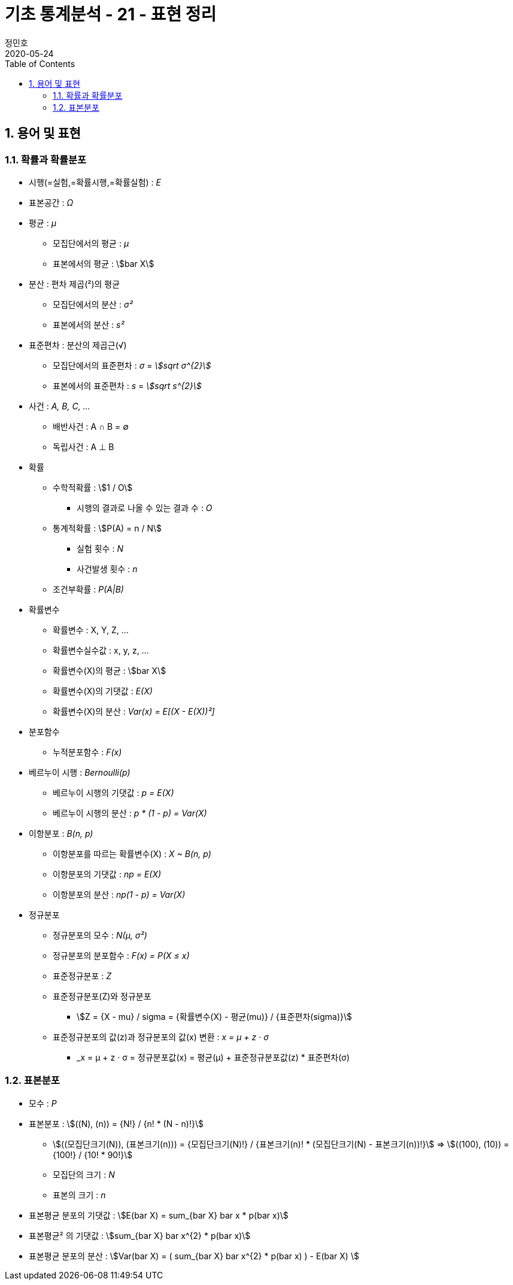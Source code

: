 = 기초 통계분석 - 21 - 표현 정리
정민호
2020-05-24
:jbake-last_updated: 2020-05-24
:jbake-type: post
:jbake-status: published
:jbake-tags: 빅데이터, 통계분석
:description: 'R 통계분석(제대로 알고 쓰는) - 이윤환저'의 책을 통해 기초 통계분석 학습
:jbake-og: {"image": "img/jdk/duke.jpg"}
:idprefix:
:toc:
:sectnums:



== 용어 및 표현
=== 확률과 확률분포
* 시행(=실험,=확률시행,=확률실험) : _E_
* 표본공간 : _Ω_

* 평균 : _μ_
** 모집단에서의 평균 : _μ_
** 표본에서의 평균 : asciimath:[bar X]

* 분산 : 편차 제곱(²)의 평균
** 모집단에서의 분산 : _σ²_
** 표본에서의 분산 : _s²_

* 표준편차 : 분산의 제곱근(√)
** 모집단에서의 표준편차 : _σ_ = _asciimath:[sqrt σ^{2}]_
** 표본에서의 표준편차 : _s_ = _asciimath:[sqrt s^{2}]_

* 사건 : _A, B, C, ..._
** 배반사건 : A ∩ B = ∅
** 독립사건 : A ⊥ B

* 확률
** 수학적확률 : asciimath:[1 / O]
*** 시행의 결과로 나올 수 있는 결과 수 : _O_
** 통계적확률 : asciimath:[P(A) = n / N]
*** 실험 횟수 : _N_
*** 사건발생 횟수 : _n_
** 조건부확률 : _P(A|B)_

* 확률변수
** 확률변수 : X, Y, Z, ...
** 확률변수실수값 : x, y, z, ...
** 확률변수(X)의 평균 : asciimath:[bar X]
** 확률변수(X)의 기댓값 : _E(X)_
** 확률변수(X)의 분산 : _Var(x) = E[(X - E(X))²]_


* 분포함수
** 누적분포함수 : _F(x)_

* 베르누이 시행 : _Bernoulli(p)_
** 베르누이 시행의 기댓값 : _p = E(X)_
** 베르누이 시행의 분산  : _p * (1 - p) = Var(X)_

* 이항분포 : _B(n, p)_
** 이항분포를 따르는 확률변수(X) : _X ~ B(n, p)_
** 이항분포의 기댓값 : _np = E(X)_
** 이항분포의 분산 : _np(1 - p) = Var(X)_

* 정규분포
** 정규분포의 모수 : _N(μ, σ²)_
** 정규분포의 분포함수 : _F(x) = P(X ≤ x)_
** 표준정규분포 : _Z_
** 표준정규분포(Z)와 정규분포
*** asciimath:[Z = {X - mu} / sigma = {확률변수(X) - 평균(mu)} / {표준편차(sigma)}]
** 표준정규분포의 값(z)과 정규분포의 값(x) 변환 : _x = μ + z · σ_
*** _x = μ + z · σ = 정규분포값(x) = 평균(μ) + 표준정규분포값(z) * 표준편차(σ)


=== 표본분포
* 모수 : _P_

* 표본분포 : asciimath:[((N), (n)) = {N!} / {n! * (N - n)!}]
** asciimath:[((모집단크기(N)), (표본크기(n))) = {모집단크기(N)!} / {표본크기(n)! * (모집단크기(N) - 표본크기(n))!}] => asciimath:[((100), (10)) = {100!} / {10! * 90!}]
** 모집단의 크기 : _N_
** 표본의 크기 : _n_

* 표본평균 분포의 기댓값 : asciimath:[E(bar X) = sum_{bar X} bar x * p(bar x)]
* 표본평균² 의 기댓값 : asciimath:[sum_{bar X} bar x^{2} * p(bar x)]
* 표본평균 분포의 분산 : asciimath:[Var(bar X) = ( sum_{bar X} bar x^{2} * p(bar x) ) - E(bar X) ]